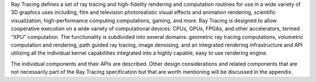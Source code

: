 .. SPDX-FileCopyrightText: 2019-2020 Intel Corporation
..
.. SPDX-License-Identifier: CC-BY-4.0

Ray Tracing defines a set of ray tracing and high-fidelity rendering
and computation routines for use in a wide variety of 3D graphics uses
including, film and television photorealistic visual effects and
animation rendering, scientific visualization, high-performance
computing computations, gaming, and more. Ray Tracing is designed to allow
cooperative execution on a wide variety of computational devices:
CPUs, GPUs, FPGAs, and other accelerators, termed “XPU”
computation. The functionality is subdivided into several domains:
geometric ray tracing computations, volumetric computation and
rendering, path guided ray tracing, image denoising, and an integrated
rendering infrastructure and API utilizing all the individual kernel
capabilities integrated into a highly capable, easy to use rendering
engine.

The individual components and their APIs are described.  Other design
considerations and related components that are not necessarily part of
the Ray Tracing specification but that are worth mentioning
will be discussed in the appendix.
